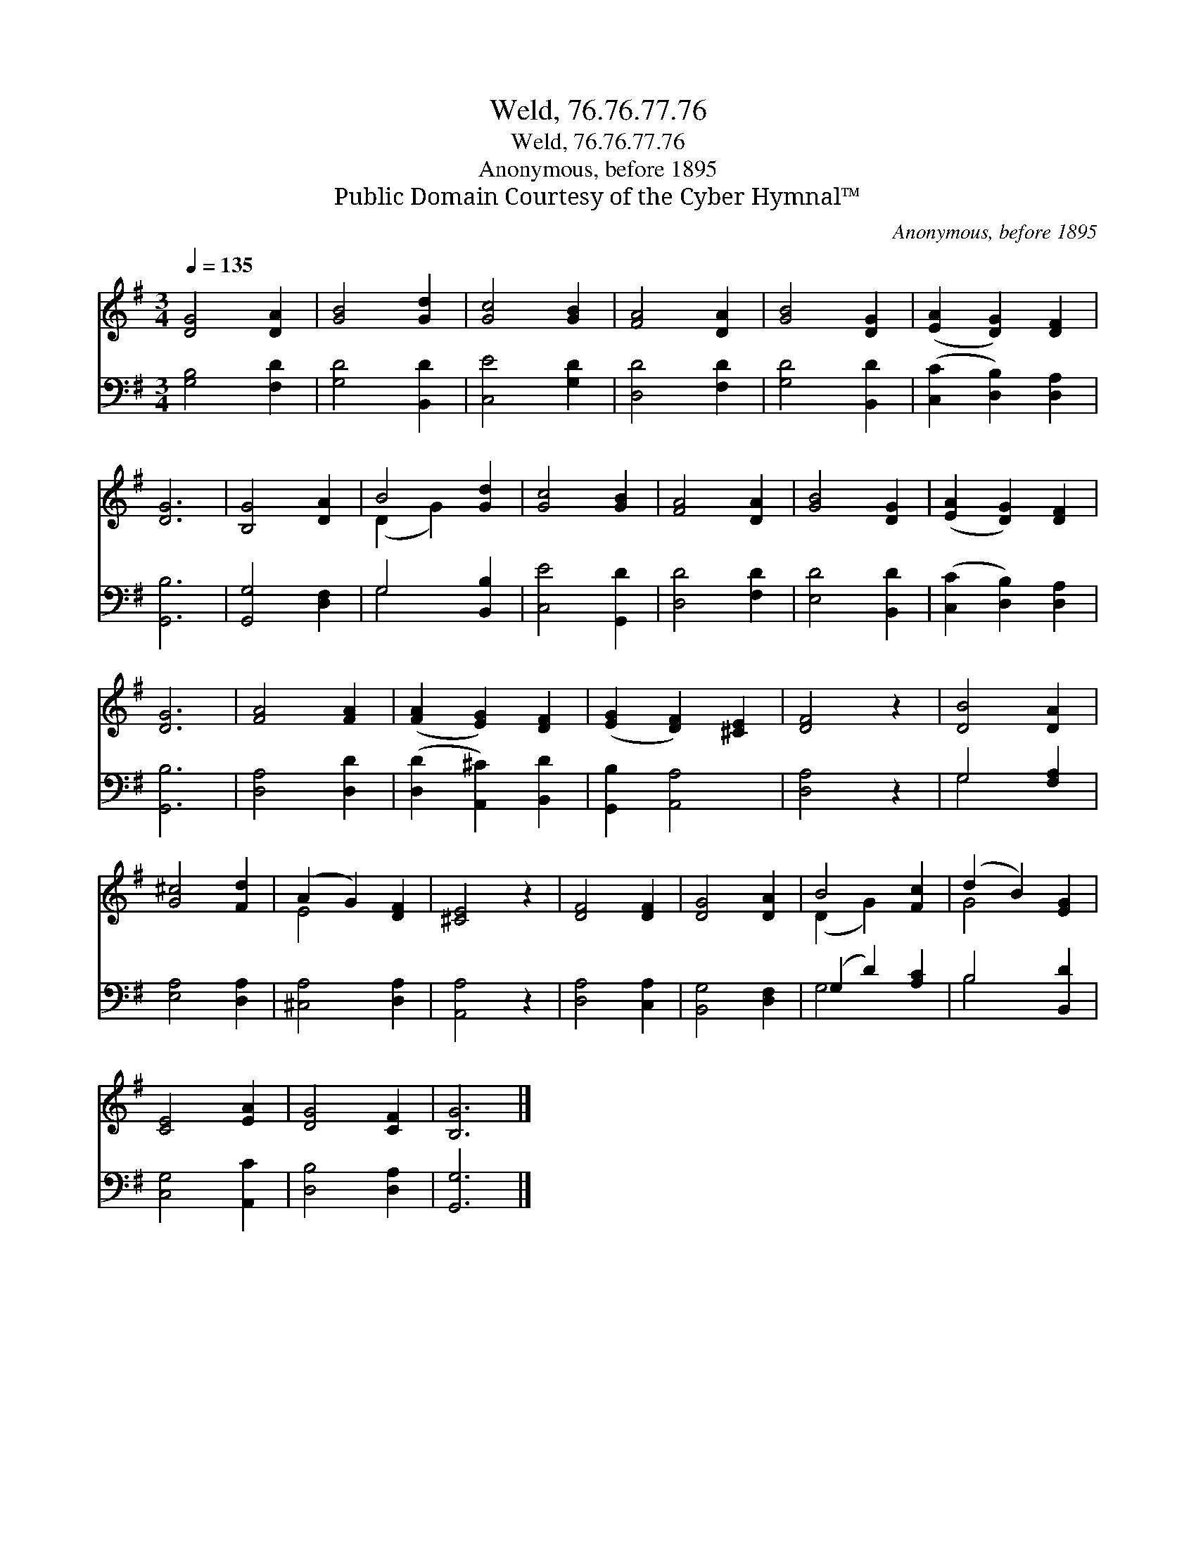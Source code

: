 X:1
T:Weld, 76.76.77.76
T:Weld, 76.76.77.76
T:Anonymous, before 1895
T:Public Domain Courtesy of the Cyber Hymnal™
C:Anonymous, before 1895
Z:Public Domain
Z:Courtesy of the Cyber Hymnal™
%%score ( 1 2 ) ( 3 4 )
L:1/8
Q:1/4=135
M:3/4
K:G
V:1 treble 
V:2 treble 
V:3 bass 
V:4 bass 
V:1
 [DG]4 [DA]2 | [GB]4 [Gd]2 | [Gc]4 [GB]2 | [FA]4 [DA]2 | [GB]4 [DG]2 | ([EA]2 [DG]2) [DF]2 | %6
 [DG]6 | [B,G]4 [DA]2 | B4 [Gd]2 | [Gc]4 [GB]2 | [FA]4 [DA]2 | [GB]4 [DG]2 | ([EA]2 [DG]2) [DF]2 | %13
 [DG]6 | [FA]4 [FA]2 | ([FA]2 [EG]2) [DF]2 | ([EG]2 [DF]2) [^CE]2 | [DF]4 z2 | [DB]4 [DA]2 | %19
 [G^c]4 [Fd]2 | (A2 G2) [DF]2 | [^CE]4 z2 | [DF]4 [DF]2 | [DG]4 [DA]2 | B4 [Fc]2 | (d2 B2) [EG]2 | %26
 [CE]4 [EA]2 | [DG]4 [CF]2 | [B,G]6 |] %29
V:2
 x6 | x6 | x6 | x6 | x6 | x6 | x6 | x6 | (D2 G2) x2 | x6 | x6 | x6 | x6 | x6 | x6 | x6 | x6 | x6 | %18
 x6 | x6 | E4 x2 | x6 | x6 | x6 | (D2 G2) x2 | G4 x2 | x6 | x6 | x6 |] %29
V:3
 [G,B,]4 [F,D]2 | [G,D]4 [B,,D]2 | [C,E]4 [G,D]2 | [D,D]4 [F,D]2 | [G,D]4 [B,,D]2 | %5
 ([C,C]2 [D,B,]2) [D,A,]2 | [G,,B,]6 | [G,,G,]4 [D,F,]2 | G,4 [B,,B,]2 | [C,E]4 [G,,D]2 | %10
 [D,D]4 [F,D]2 | [E,D]4 [B,,D]2 | ([C,C]2 [D,B,]2) [D,A,]2 | [G,,B,]6 | [D,A,]4 [D,D]2 | %15
 ([D,D]2 [A,,^C]2) [B,,D]2 | [G,,B,]2 [A,,A,]4 | [D,A,]4 z2 | G,4 [F,A,]2 | [E,A,]4 [D,A,]2 | %20
 [^C,A,]4 [D,A,]2 | [A,,A,]4 z2 | [D,A,]4 [C,A,]2 | [B,,G,]4 [D,F,]2 | (G,2 D2) [A,C]2 | %25
 B,4 [B,,D]2 | [C,G,]4 [A,,C]2 | [D,B,]4 [D,A,]2 | [G,,G,]6 |] %29
V:4
 x6 | x6 | x6 | x6 | x6 | x6 | x6 | x6 | G,4 x2 | x6 | x6 | x6 | x6 | x6 | x6 | x6 | x6 | x6 | %18
 G,4 x2 | x6 | x6 | x6 | x6 | x6 | G,4 x2 | B,4 x2 | x6 | x6 | x6 |] %29

